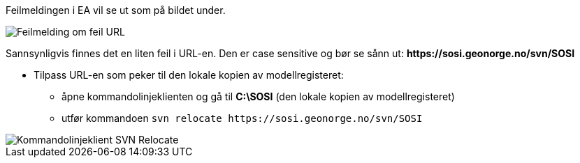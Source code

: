 // Kan sjekke ut modeller, men ikke sjekke inn lokal versjon tilbake til serveren

//Versjon 2024-09-05

Feilmeldingen i EA vil se ut som på bildet under.

image::IMG/EA_E175013_case1.png[,, alt="Feilmelding om feil URL"]

Sannsynligvis finnes det en liten feil i URL-en. Den er case sensitive og bør se sånn ut: 
*\https://sosi.geonorge.no/svn/SOSI* 

////
I dette tilfellet må URL-en som den lokale kopien av repositoryet peker til tilpasses.
I kommandolinjeklienten går man til mappen som inneholder den lokale kopien.
Der kan URL’en endres med ``svn relocate \https://sosi.geonorge.no/svn/SOSI``, som vist på bildet under.
////

* Tilpass URL-en som peker til den lokale kopien av modellregisteret: 

** åpne kommandolinjeklienten og gå til *C:\SOSI* (den lokale kopien av modellregisteret) 
** utfør kommandoen ``svn relocate \https://sosi.geonorge.no/svn/SOSI`` 

image::IMG/EA_relocate1.png[,, alt="Kommandolinjeklient SVN Relocate"]
